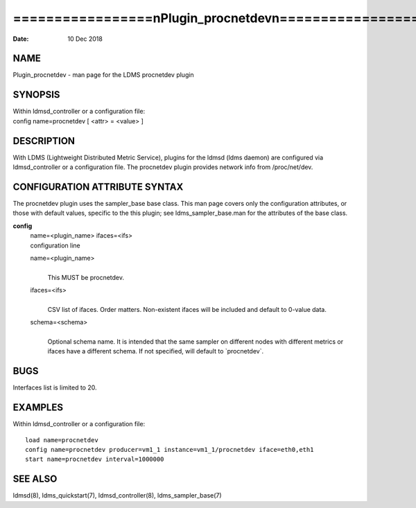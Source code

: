 =========================================================
=================\nPlugin_procnetdev\n=================\n
=========================================================

:Date:   10 Dec 2018

NAME
====

Plugin_procnetdev - man page for the LDMS procnetdev plugin

SYNOPSIS
========

| Within ldmsd_controller or a configuration file:
| config name=procnetdev [ <attr> = <value> ]

DESCRIPTION
===========

With LDMS (Lightweight Distributed Metric Service), plugins for the
ldmsd (ldms daemon) are configured via ldmsd_controller or a
configuration file. The procnetdev plugin provides network info from
/proc/net/dev.

CONFIGURATION ATTRIBUTE SYNTAX
==============================

The procnetdev plugin uses the sampler_base base class. This man page
covers only the configuration attributes, or those with default values,
specific to the this plugin; see ldms_sampler_base.man for the
attributes of the base class.

**config**
   | name=<plugin_name> ifaces=<ifs>
   | configuration line

   name=<plugin_name>
      | 
      | This MUST be procnetdev.

   ifaces=<ifs>
      | 
      | CSV list of ifaces. Order matters. Non-existent ifaces will be
        included and default to 0-value data.

   schema=<schema>
      | 
      | Optional schema name. It is intended that the same sampler on
        different nodes with different metrics or ifaces have a
        different schema. If not specified, will default to
        \`procnetdev`.

BUGS
====

Interfaces list is limited to 20.

EXAMPLES
========

Within ldmsd_controller or a configuration file:

::

   load name=procnetdev
   config name=procnetdev producer=vm1_1 instance=vm1_1/procnetdev iface=eth0,eth1
   start name=procnetdev interval=1000000

SEE ALSO
========

ldmsd(8), ldms_quickstart(7), ldmsd_controller(8), ldms_sampler_base(7)
